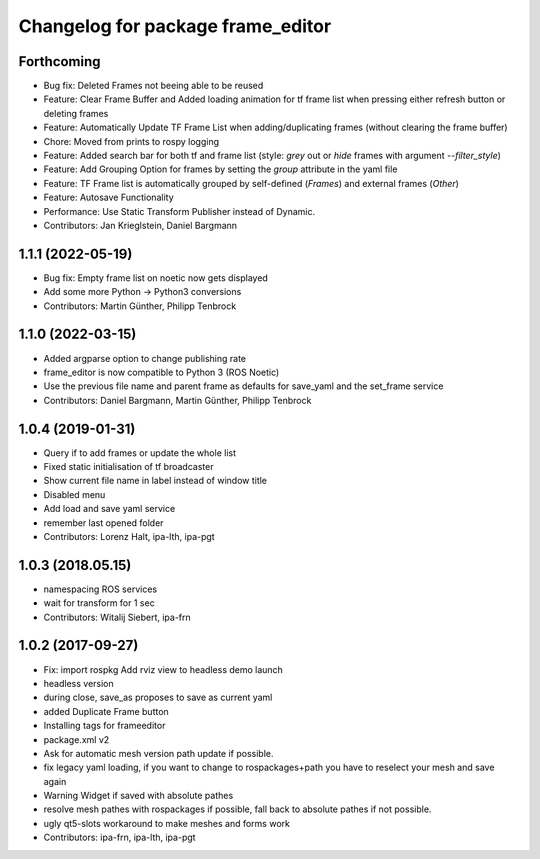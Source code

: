 ^^^^^^^^^^^^^^^^^^^^^^^^^^^^^^^^^^
Changelog for package frame_editor
^^^^^^^^^^^^^^^^^^^^^^^^^^^^^^^^^^

Forthcoming
------------------
* Bug fix: Deleted Frames not beeing able to be reused
* Feature: Clear Frame Buffer and Added loading animation for tf frame list when pressing either refresh button or deleting frames
* Feature: Automatically Update TF Frame List when adding/duplicating frames (without clearing the frame buffer)
* Chore: Moved from prints to rospy logging
* Feature: Added search bar for both tf and frame list (style: `grey` out or `hide` frames with argument `--filter_style`)
* Feature: Add Grouping Option for frames by setting the `group` attribute in the yaml file
* Feature: TF Frame list is automatically grouped by self-defined (`Frames`) and external frames (`Other`)
* Feature: Autosave Functionality
* Performance: Use Static Transform Publisher instead of Dynamic.
* Contributors: Jan Krieglstein, Daniel Bargmann

1.1.1 (2022-05-19)
------------------
* Bug fix: Empty frame list on noetic now gets displayed
* Add some more Python -> Python3 conversions
* Contributors: Martin Günther, Philipp Tenbrock

1.1.0 (2022-03-15)
------------------
* Added argparse option to change publishing rate
* frame_editor is now compatible to Python 3 (ROS Noetic)
* Use the previous file name and parent frame as defaults for save_yaml and the set_frame service
* Contributors: Daniel Bargmann, Martin Günther, Philipp Tenbrock

1.0.4 (2019-01-31)
------------------
* Query if to add frames or update the whole list
* Fixed static initialisation of tf broadcaster
* Show current file name in label instead of window title
* Disabled menu
* Add load and save yaml service
* remember last opened folder
* Contributors: Lorenz Halt, ipa-lth, ipa-pgt

1.0.3 (2018.05.15)
------------------
* namespacing ROS services
* wait for transform for 1 sec
* Contributors: Witalij Siebert, ipa-frn

1.0.2 (2017-09-27)
------------------
* Fix: import rospkg
  Add rviz view to headless demo launch
* headless version
* during close, save_as proposes to save as current yaml
* added Duplicate Frame button
* Installing tags for frameeditor
* package.xml v2
* Ask for automatic mesh version path update if possible.
* fix legacy yaml loading, if you want to change to rospackages+path you have to reselect your mesh and save again
* Warning Widget if saved with absolute pathes
* resolve mesh pathes with rospackages if possible, fall back to absolute pathes if not possible.
* ugly qt5-slots workaround to make meshes and forms work
* Contributors: ipa-frn, ipa-lth, ipa-pgt

